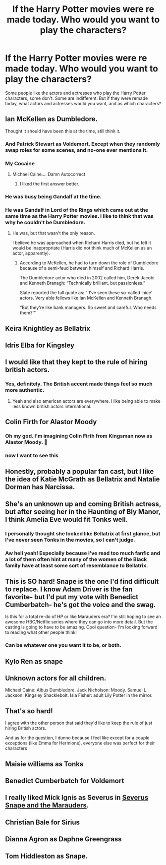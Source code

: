 #+TITLE: If the Harry Potter movies were re made today. Who would you want to play the characters?

* If the Harry Potter movies were re made today. Who would you want to play the characters?
:PROPERTIES:
:Author: NotSoSnarky
:Score: 7
:DateUnix: 1613688855.0
:DateShort: 2021-Feb-19
:FlairText: Discussion
:END:
Some people like the actors and actresses who play the Harry Potter characters, some don't. Some are indifferent. But if they were remade today, what actors and actresses would you want, and as which characters?


** Ian McKellen as Dumbledore.

Thought it should have been this at the time, still think it.
:PROPERTIES:
:Author: ObserveFlyingToast
:Score: 18
:DateUnix: 1613689304.0
:DateShort: 2021-Feb-19
:END:

*** And Patrick Stewart as Voldemort. Except when they randomly swap roles for some scenes, and no-one ever mentions it.
:PROPERTIES:
:Author: PoliteSnark
:Score: 11
:DateUnix: 1613725078.0
:DateShort: 2021-Feb-19
:END:


*** My Cocaine
:PROPERTIES:
:Author: Jon_Riptide
:Score: 10
:DateUnix: 1613690011.0
:DateShort: 2021-Feb-19
:END:

**** Michael Caine.... Damn Autocorrect
:PROPERTIES:
:Author: Jon_Riptide
:Score: 12
:DateUnix: 1613690025.0
:DateShort: 2021-Feb-19
:END:

***** I liked the first answer better.
:PROPERTIES:
:Author: Torquex117
:Score: 5
:DateUnix: 1613708244.0
:DateShort: 2021-Feb-19
:END:


*** He was busy being Gandalf at the time.
:PROPERTIES:
:Author: Raesong
:Score: 2
:DateUnix: 1613714508.0
:DateShort: 2021-Feb-19
:END:


*** He was Gandalf in Lord of the Rings which came out at the same time as the Harry Potter movies. I like to think that was why he couldn't be Dumbledore.
:PROPERTIES:
:Author: Termsndconditions
:Score: 1
:DateUnix: 1613745298.0
:DateShort: 2021-Feb-19
:END:

**** He was, but that wasn't the only reason.

I believe he was approached when Richard Harris died, but he felt it would be inappropriate (Harris did not think much of McKellen as an actor, apparently).
:PROPERTIES:
:Author: ObserveFlyingToast
:Score: 1
:DateUnix: 1613777462.0
:DateShort: 2021-Feb-20
:END:

***** According to McKellen, he had to turn down the role of Dumbledore because of a semi-feud between himself and Richard Harris.

The Dumbledore actor who died in 2002 called him, Derek Jacobi and Kenneth Branagh: “Technically brilliant, but passionless.”

Slate reported the full quote as: “'I've seen these so-called ‘nice' actors. Very able fellows like Ian McKellen and Kenneth Branagh.

“But they're like bank managers. So sweet and careful. Who needs them?'”
:PROPERTIES:
:Author: CommanderL3
:Score: 2
:DateUnix: 1613800200.0
:DateShort: 2021-Feb-20
:END:


** Keira Knightley as Bellatrix
:PROPERTIES:
:Author: Jon_Riptide
:Score: 13
:DateUnix: 1613690232.0
:DateShort: 2021-Feb-19
:END:


** Idris Elba for Kingsley
:PROPERTIES:
:Author: Jon_Riptide
:Score: 19
:DateUnix: 1613689162.0
:DateShort: 2021-Feb-19
:END:


** I would like that they kept to the rule of hiring british actors.
:PROPERTIES:
:Author: Kettrickenisabadass
:Score: 15
:DateUnix: 1613693850.0
:DateShort: 2021-Feb-19
:END:

*** Yes, definitely. The British accent made things feel so much more authentic.
:PROPERTIES:
:Author: Hqlcyon
:Score: 5
:DateUnix: 1613703306.0
:DateShort: 2021-Feb-19
:END:

**** Yeah and also american actors are everywhere. I like being able to make less known british actors international.
:PROPERTIES:
:Author: Kettrickenisabadass
:Score: 4
:DateUnix: 1613720249.0
:DateShort: 2021-Feb-19
:END:


** Colin Firth for Alastor Moody
:PROPERTIES:
:Author: Jon_Riptide
:Score: 6
:DateUnix: 1613690102.0
:DateShort: 2021-Feb-19
:END:

*** Oh my god. I'm imagining Colin Firth from Kingsman now as Alastor Moody. 🤣
:PROPERTIES:
:Author: _kneazle_
:Score: 3
:DateUnix: 1613702066.0
:DateShort: 2021-Feb-19
:END:


*** now I want to see this
:PROPERTIES:
:Author: procopias
:Score: 1
:DateUnix: 1613765608.0
:DateShort: 2021-Feb-19
:END:


** Honestly, probably a popular fan cast, but I like the idea of Katie McGrath as Bellatrix and Natalie Dorman has Narcissa.
:PROPERTIES:
:Author: EmMacca
:Score: 7
:DateUnix: 1613700750.0
:DateShort: 2021-Feb-19
:END:


** She's an unknown up and coming British actress, but after seeing her in the Haunting of Bly Manor, I think Amelia Eve would fit Tonks well.

[[https://i.pinimg.com/564x/fc/e1/45/fce145de9e859724e1abdac9c91ad922.jpg]]
:PROPERTIES:
:Author: the-squat-team
:Score: 10
:DateUnix: 1613692772.0
:DateShort: 2021-Feb-19
:END:

*** I personally thought she looked like Bellatrix at first glance, but I've never seen Tonks in the movies, so I can't judge.
:PROPERTIES:
:Author: Hqlcyon
:Score: 3
:DateUnix: 1613703270.0
:DateShort: 2021-Feb-19
:END:


*** Aw hell yeah! Especially because I've read too much fanfic and a lot of them often hint at many of the women of the Black family have at least some sort of resemblance to Bellatrix.
:PROPERTIES:
:Author: HungryGhostCat
:Score: 2
:DateUnix: 1613714921.0
:DateShort: 2021-Feb-19
:END:


** This is SO hard! Snape is the one I'd find difficult to replace. I know Adam Driver is the fan favorite- but I'd put my vote with Benedict Cumberbatch- he's got the voice and the swag.

Is this for a total re-do of HP or like Marauders era? I'm still hoping to see an awesome HBO/Netflix series where they can go into more detail. But the casting is going to have to be amazing. Cool question- I'm looking forward to reading what other people think!
:PROPERTIES:
:Author: Wi_believeIcan_Fi
:Score: 4
:DateUnix: 1613689291.0
:DateShort: 2021-Feb-19
:END:

*** Can be whatever one you want it to be, or both.
:PROPERTIES:
:Author: NotSoSnarky
:Score: 3
:DateUnix: 1613690140.0
:DateShort: 2021-Feb-19
:END:


** Kylo Ren as snape
:PROPERTIES:
:Author: KFC_Junior
:Score: 2
:DateUnix: 1613727388.0
:DateShort: 2021-Feb-19
:END:


** Unknown actors for all children.

Michael Caine: Albus Dumbledore. Jack Nicholson: Moody. Samuel L. Jackson: Kingsley Shacklebolt. Isla Fisher: adult Lily Potter in the mirror.
:PROPERTIES:
:Author: HadrianJP
:Score: 2
:DateUnix: 1613730115.0
:DateShort: 2021-Feb-19
:END:


** That's so hard!

I agree with the other person that said they'd like to keep the rule of just hiring British actors.

And as for the question, I dunno because I feel like except for a couple exceptions (like Emma for Hermione), everyone else was perfect for their characters
:PROPERTIES:
:Author: Crazycatgirl16
:Score: 1
:DateUnix: 1613704788.0
:DateShort: 2021-Feb-19
:END:


** Maisie williams as Tonks
:PROPERTIES:
:Author: Lieuaman054321
:Score: 1
:DateUnix: 1613838429.0
:DateShort: 2021-Feb-20
:END:


** Benedict Cumberbatch for Voldemort
:PROPERTIES:
:Author: Jon_Riptide
:Score: 1
:DateUnix: 1613689214.0
:DateShort: 2021-Feb-19
:END:


** I really liked Mick Ignis as Severus in [[https://youtu.be/EmsntGGjxiw][Severus Snape and the Marauders]].
:PROPERTIES:
:Author: MTheLoud
:Score: 1
:DateUnix: 1613690233.0
:DateShort: 2021-Feb-19
:END:


** Christian Bale for Sirius
:PROPERTIES:
:Author: Jon_Riptide
:Score: 0
:DateUnix: 1613689983.0
:DateShort: 2021-Feb-19
:END:


** Dianna Agron as Daphne Greengrass
:PROPERTIES:
:Author: A2groundhog
:Score: 0
:DateUnix: 1613709401.0
:DateShort: 2021-Feb-19
:END:


** Tom Hiddleston as Snape.
:PROPERTIES:
:Author: ObserveFlyingToast
:Score: -1
:DateUnix: 1613689391.0
:DateShort: 2021-Feb-19
:END:
